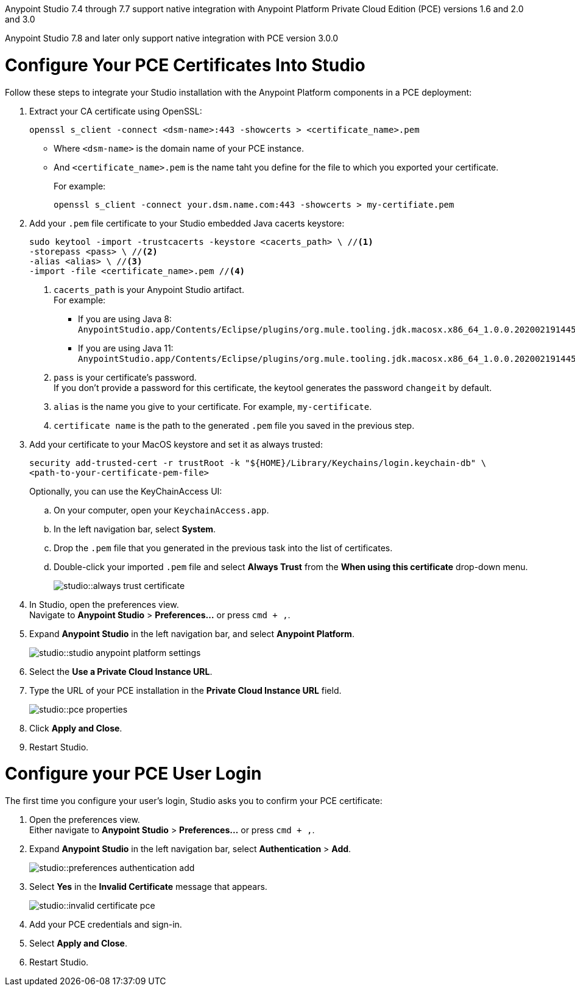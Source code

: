 // tag::intro[]

Anypoint Studio 7.4 through 7.7 support native integration with Anypoint Platform Private Cloud Edition (PCE) versions 1.6 and 2.0 and 3.0

Anypoint Studio 7.8 and later only support native integration with PCE version 3.0.0

// end::intro[]

// tag::pce-config[]

= Configure Your PCE Certificates Into Studio

Follow these steps to integrate your Studio installation with the Anypoint Platform components in a PCE deployment:

. Extract your CA certificate using OpenSSL:
+
[source, bash]
--
openssl s_client -connect <dsm-name>:443 -showcerts > <certificate_name>.pem
--
+
* Where `<dsm-name>` is the domain name of your PCE instance.
* And `<certificate_name>.pem` is the name taht you define for the file to which you exported your certificate.
+
For example:
+
[source,bash]
--
openssl s_client -connect your.dsm.name.com:443 -showcerts > my-certifiate.pem
--
. Add your `.pem` file certificate to your Studio embedded Java cacerts keystore:
+
[source,bash]
--
sudo keytool -import -trustcacerts -keystore <cacerts_path> \ //<1>
-storepass <pass> \ //<2>
-alias <alias> \ //<3>
-import -file <certificate_name>.pem //<4>
--
+
<1> `cacerts_path` is your Anypoint Studio artifact. +
For example:
** If you are using Java 8: `AnypointStudio.app/Contents/Eclipse/plugins/org.mule.tooling.jdk.macosx.x86_64_1.0.0.202002191445/Contents/Home/jre/lib/security/cacerts`.
** If you are using Java 11: `AnypointStudio.app/Contents/Eclipse/plugins/org.mule.tooling.jdk.macosx.x86_64_1.0.0.202002191445/Contents/Home/lib/security/cacerts`.
<1> `pass` is your certificate's password. +
If you don't provide a password for this certificate, the keytool generates the password `changeit` by default.
<1> `alias` is the name you give to your certificate. For example, `my-certificate`.
<1> `certificate name` is the path to the generated `.pem` file you saved in the previous step.
. Add your certificate to your MacOS keystore and set it as always trusted:
+
[source,bash]
--
security add-trusted-cert -r trustRoot -k "${HOME}/Library/Keychains/login.keychain-db" \
<path-to-your-certificate-pem-file>
--
+
Optionally, you can use the KeyChainAccess UI:
+
.. On your computer, open your `KeychainAccess.app`.
.. In the left navigation bar, select *System*.
.. Drop the `.pem` file that you generated in the previous task into the list of certificates.
.. Double-click your imported `.pem` file and select *Always Trust* from the *When using this certificate* drop-down menu.
+
image::studio::always-trust-certificate.png[]
. In Studio, open the preferences view. +
Navigate to *Anypoint Studio* > *Preferences...* or press `cmd + ,`.
. Expand *Anypoint Studio* in the left navigation bar, and select *Anypoint Platform*.
+
image::studio::studio-anypoint-platform-settings.png[]
. Select the *Use a Private Cloud Instance URL*.
. Type the URL of your PCE installation in the *Private Cloud Instance URL* field.
+
image::studio::pce-properties.png[]
. Click *Apply and Close*.
. Restart Studio.

// end::pce-config[]

// tag::pce-user-config[]

= Configure your PCE User Login

The first time you configure your user's login, Studio asks you to confirm your PCE certificate:

. Open the preferences view. +
Either navigate to *Anypoint Studio* > *Preferences...* or press `cmd + ,`.
. Expand *Anypoint Studio* in the left navigation bar, select *Authentication* > *Add*.
+
image::studio::preferences-authentication-add.png[]
. Select *Yes* in the *Invalid Certificate* message that appears.
+
image::studio::invalid-certificate-pce.png[]
. Add your PCE credentials and sign-in.
. Select *Apply and Close*.
. Restart Studio.

// end::pce-user-config[]
